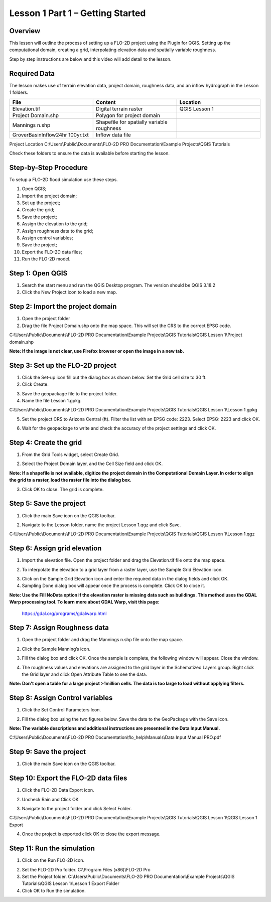 Lesson 1 Part 1 – Getting Started
==================================

Overview
________

This lesson will outline the process of setting up a FLO-2D project using the Plugin for QGIS.
Setting up the computational domain, creating a grid, interpolating elevation data and spatially variable roughness.

Step by step instructions are below and this video will add detail to the lesson.

.. youtube:: vU9qQDuZpfY

Required Data
_____________

The lesson makes use of terrain elevation data, project domain, roughness data, and an inflow hydrograph in the Lesson 1 folders.

.. list-table::
   :widths: 33 33 33
   :header-rows: 0


   * - **File**
     - **Content**
     - **Location**

   * - Elevation.tif
     - Digital terrain raster
     - QGIS Lesson 1

   * - Project Domain.shp
     - Polygon for project domain
     -

   * - Mannings n.shp
     - Shapefile for spatially variable roughness
     -

   * - GroverBasinInflow24hr 100yr.txt
     - Inflow data file
     -


Project Location C:\\Users\\Public\\Documents\\FLO-2D PRO Documentation\\Example Projects\\QGIS Tutorials

Check these folders to ensure the data is available before starting the lesson.

Step-by-Step Procedure
______________________

To setup a FLO-2D flood simulation use these steps.

1.  Open QGIS;
2.  Import the project domain;
3.  Set up the project;
4.  Create the grid;
5.  Save the project;
6.  Assign the elevation to the grid;
7.  Assign roughness data to the grid;
8.  Assign control variables;
9.  Save the project;
10.  Export the FLO-2D data files;
11.  Run the FLO-2D model.

Step 1: Open QGIS
_________________

.. image:: ../img/Workshop/Worksh002.png

1. Search the start menu and run the QGIS Desktop program.  The version should be QGIS 3.18.2

2. Click the New Project icon to load a new map.

.. image:: ../img/Workshop/Worksh003.png

Step 2: Import the project domain
_________________________________

1. Open the project folder

2. Drag the file Project Domain.shp onto the map space.
   This will set the CRS to the correct EPSG code.

C:\\Users\\Public\\Documents\\FLO-2D PRO Documentation\\Example Projects\\QGIS Tutorials\\QGIS Lesson 1\\Project domain.shp

**Note:  If the image is not clear, use Firefox browser or open the image in a new tab.**

.. image:: ../img/Workshop/Worksh004.png


Step 3: Set up the FLO-2D project
_________________________________

.. image:: ../img/Workshop/Worksh005.png

1. Click the Set-up icon fill out the dialog box as shown below.
   Set the Grid cell size to 30 ft.

2. Click Create.

.. image:: ../img/Workshop/Worksh006.png

3. Save the geopackage file to the project folder.

4. Name the file Lesson 1.gpkg.


C:\\Users\\Public\\Documents\\FLO-2D PRO Documentation\\Example Projects\\QGIS Tutorials\\QGIS Lesson 1\\Lesson 1.gpkg

5. Set the project CRS to Arizona Central (ft).
   Filter the list with an EPSG code: 2223.
   Select EPSG: 2223 and click OK.

.. image:: ../img/Workshop/Worksh007.png


6. Wait for the geopackage to write and check the accuracy of the project settings and click OK.

.. image:: ../img/Workshop/Worksh180.png

Step 4: Create the grid
_______________________

1. From the Grid Tools widget, select Create Grid.

.. image:: ../img/Workshop/Worksh008.png


2. Select the Project Domain layer, and the Cell Size field and click OK.

**Note: If a shapefile is not available, digitize the project domain in the Computational Domain Layer.
In order to align the grid to a raster, load the raster file into the dialog box.**

.. image:: ../img/Workshop/Worksh009.png

3. Click OK to close.
   The grid is complete.

.. image:: ../img/Workshop/Worksh010.png


Step 5: Save the project
________________________

1. Click the main Save icon on the QGIS toolbar.

.. image:: ../img/Workshop/Worksh011.png


2. Navigate to the Lesson folder, name the project Lesson 1.qgz and click Save.

C:\\Users\\Public\\Documents\\FLO-2D PRO Documentation\\Example Projects\\QGIS Tutorials\\QGIS Lesson 1\\Lesson 1.qgz

Step 6: Assign grid elevation
_____________________________

1. Import the elevation file.
   Open the project folder and drag the Elevation.tif file onto the map space.

.. image:: ../img/Workshop/Worksh012.png


2. To interpolate the elevation to a grid layer from a raster layer, use the Sample Grid Elevation icon.

.. image:: ../img/Workshop/Worksh013.png


3. Click on the Sample Grid Elevation icon and enter the required data in the dialog fields and click OK.

4. Sampling Done dialog box will appear once the process is complete.
   Click OK to close it.

**Note: Use the Fill NoData option if the elevation raster is missing data such as buildings.  This method uses the GDAL
Warp processing tool.  To learn more about GDAL Warp, visit this page:**
        https://gdal.org/programs/gdalwarp.html

.. image:: ../img/Workshop/Worksh153.png
.. image:: ../img/Workshop/Worksh154.png

Step 7: Assign Roughness data
_____________________________

1. Open the project folder and drag the Mannings n.shp file onto the map space.

.. image:: ../img/Workshop/Worksh014.png


2. Click the Sample Manning’s icon.

.. image:: ../img/Workshop/Worksh015.png


3. Fill the dialog box and click OK.
   Once the sample is complete, the following window will appear.
   Close the window.

.. image:: ../img/Workshop/Worksh155.png
.. image:: ../img/Workshop/Worksh156.png

4. The roughness values and elevations are assigned to the grid layer in the Schematized Layers group.  Right click the
   Grid layer and click Open Attribute Table to see the data.

**Note:  Don't open a table for a large project >1million cells.  The data is too large to load without applying filters.**

.. image:: ../img/Workshop/Worksh016.png


Step 8: Assign Control variables
________________________________

1. Click the Set Control Parameters Icon.

.. image:: ../img/Workshop/Worksh017.png


2. Fill the dialog box using the two figures below.
   Save the data to the GeoPackage with the Save icon.

**Note:  The variable descriptions and additional instructions are presented in the Data Input Manual.**

C:\\Users\\Public\\Documents\\FLO-2D PRO Documentation\\flo_help\\Manuals\\Data Input Manual PRO.pdf

.. image:: ../img/Workshop/Worksh018.png


.. image:: ../img/Workshop/Worksh019.png


Step 9: Save the project
________________________

1. Click the main Save icon on the QGIS toolbar.

.. image:: ../img/Workshop/Worksh011.png


Step 10: Export the FLO-2D data files
___________________________

1. Click the FLO-2D Data Export icon.

.. image:: ../img/Workshop/Worksh021.png

2. Uncheck Rain and Click OK

.. image:: ../img/Workshop/Worksh170.png

3. Navigate to the project folder and click Select Folder.

C:\\Users\\Public\\Documents\\FLO-2D PRO Documentation\\Example Projects\\QGIS Tutorials\\QGIS Lesson 1\\QGIS Lesson 1 Export

4.  Once the project is exported click OK to close the export message.

.. image:: ../img/Workshop/Worksh171.png

Step 11: Run the simulation
___________________________

1. Click on the Run FLO-2D icon.

.. image:: ../img/Workshop/Worksh022.png


2. Set the FLO-2D Pro folder.
   C:\\Program Files (x86)\\FLO-2D Pro

3. Set the Project folder.
   C:\\Users\\Public\\Documents\\FLO-2D PRO Documentation\\Example Projects\\QGIS Tutorials\\QGIS Lesson 1\\Lesson 1 Export Folder

4. Click OK to Run the simulation.

.. image:: ../img/Workshop/Worksh023.png
